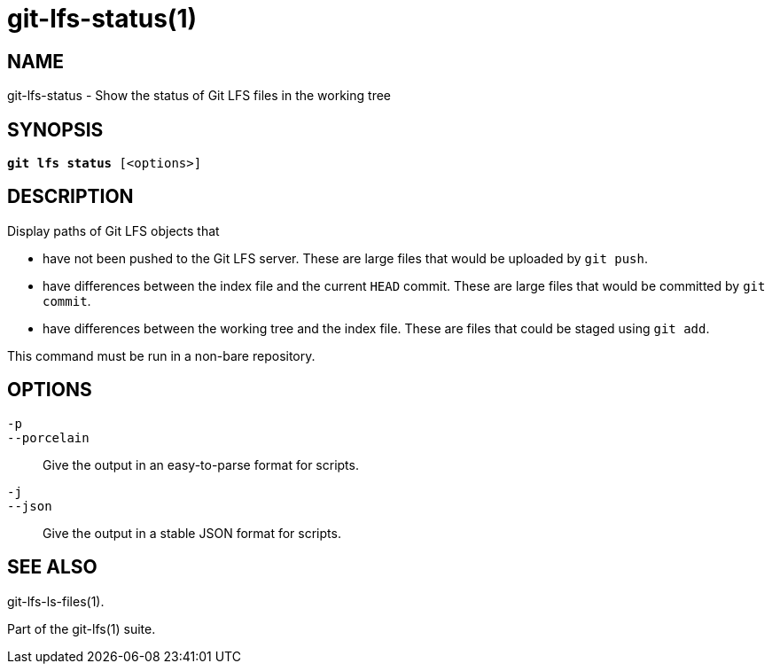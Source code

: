 = git-lfs-status(1)

== NAME

git-lfs-status - Show the status of Git LFS files in the working tree

== SYNOPSIS

[source,console,subs="verbatim,quotes",role=synopsis]
----
*git lfs status* [<options>]
----

== DESCRIPTION

Display paths of Git LFS objects that

* have not been pushed to the Git LFS server. These are large files that
would be uploaded by `git push`.
* have differences between the index file and the current `HEAD` commit.
These are large files that would be committed by `git commit`.
* have differences between the working tree and the index file. These
are files that could be staged using `git add`.

This command must be run in a non-bare repository.

== OPTIONS

`-p`::
`--porcelain`::
  Give the output in an easy-to-parse format for scripts.
`-j`::
`--json`::
  Give the output in a stable JSON format for scripts.

== SEE ALSO

git-lfs-ls-files(1).

Part of the git-lfs(1) suite.
